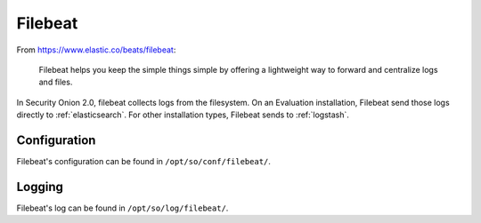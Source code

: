 .. _filebeat:

Filebeat
========

From https://www.elastic.co/beats/filebeat:

     Filebeat helps you keep the simple things simple by offering a lightweight way to forward and centralize logs and files.
     
In Security Onion 2.0, filebeat collects logs from the filesystem. On an Evaluation installation, Filebeat send those logs directly to :ref:`elasticsearch`. For other installation types, Filebeat sends to :ref:`logstash`.

Configuration
-------------

Filebeat's configuration can be found in ``/opt/so/conf/filebeat/``.

Logging
-------

Filebeat's log can be found in ``/opt/so/log/filebeat/``.
